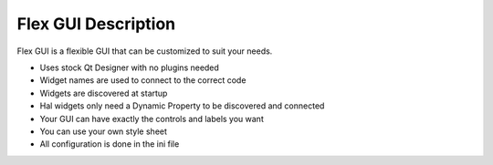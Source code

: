 Flex GUI Description
====================

Flex GUI is a flexible GUI that can be customized to suit your needs.

* Uses stock Qt Designer with no plugins needed
* Widget names are used to connect to the correct code
* Widgets are discovered at startup
* Hal widgets only need a Dynamic Property to be discovered and connected
* Your GUI can have exactly the controls and labels you want
* You can use your own style sheet
* All configuration is done in the ini file
